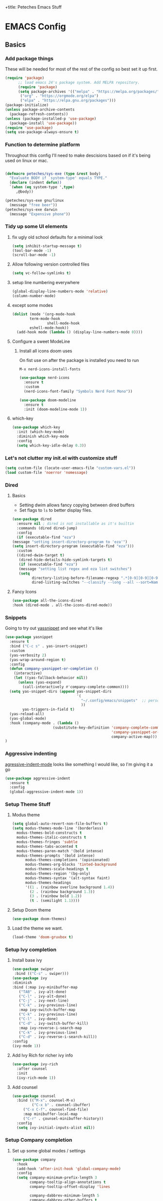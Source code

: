 :PROPERTIES:
:header-args: :results silent :mkdirp yes :eval no
:END:
+title: Peteches Emacs Stuff



* EMACS Config
:PROPERTIES:
:header-args:emacs-lisp: :tangle ~/.config/emacs/init.el
:END:

** Basics

*** Add package things

These will be needed for most of the rest of the config so best set it up first.

#+begin_src emacs-lisp
  (require 'package)
        ;; load emacs 24's package system. Add MELPA repository.
        (require 'package)
        (setq package-archives '(("melpa" . "https://melpa.org/packages/")
         ("org" . "https://orgmode.org/elpa")
         ("elpa" . "https://elpa.gnu.org/packages")))
  (package-initialize)
  (unless package-archive-contents
    (package-refresh-contents))
  (unless (package-installed-p 'use-package)
    (package-install 'use-package))
  (require 'use-package)
  (setq use-package-always-ensure t)
#+end_src

*** Function to determine platform

Throughout this config I'll need to make descisions based on if it's being used on linux or mac.
#+begin_src emacs-lisp

  (defmacro peteches/sys-exe (type &rest body)
    "Evaluate BODY if `system-type' equals TYPE."
    (declare (indent defun))
    `(when (eq system-type ',type)
       ,@body))
 #+end_src

#+begin_src emacs-lisp
  (peteches/sys-exe gnu/linux
    (message "free beer"))
  (peteches/sys-exe darwin
    (message "Expensive phone"))
#+end_src

*** Tidy up some UI elements
**** fix ugly old school defaults for a minimal look
#+begin_src emacs-lisp
  (setq inhibit-startup-message t)
  (tool-bar-mode -1)
  (scroll-bar-mode -1)
#+end_src

**** Allow following version controlled files
#+begin_src emacs-lisp
  (setq vc-follow-symlinks t)
#+end_src

**** setup line numbering everywhere
#+begin_src emacs-lisp
  (global-display-line-numbers-mode 'relative)
  (column-number-mode)
#+end_src

**** except some modes
#+begin_src emacs-lisp
  (dolist (mode '(org-mode-hook
		  term-mode-hook
                  shell-mode-hook
		  eshell-mode-hook))
    (add-hook mode (lambda () (display-line-numbers-mode 0))))

#+end_src

**** Configure a sweet ModeLine

***** Install all icons doom uses
On fist use on after the package is installed you need to run

=M-x nerd-icons-install-fonts=

#+begin_src emacs-lisp
  (use-package nerd-icons
    :ensure t
    :custom
    (nerd-icons-font-family "Symbols Nerd Font Mono"))
#+end_src

#+begin_src emacs-lisp
  (use-package doom-modeline
    :ensure t
    :init (doom-modeline-mode 1))
#+end_src


**** which-key
#+begin_src emacs-lisp
  (use-package which-key
    :init (which-key-mode)
    :diminish which-key-mode
    :config
    (setq which-key-idle-delay 0.3))
#+end_src

*** Let's not clutter my init.el with customize stuff

#+begin_src emacs-lisp
  (setq custom-file (locate-user-emacs-file "custom-vars.el"))
  (load custom-file 'noerror 'nomessage)
#+end_src

*** Dired

**** Basics

- Setting dwim allows fancy copying between dired buffers
- Set flags to =ls= to better display files.

#+begin_src emacs-lisp
  (use-package dired
    :ensure nil ; dired is not installable as it's builtin
    :commands (dired dired-jump)
    :config
    (if (executable-find "eza")
  (message "setting insert-directory-program to 'eza'")
  (setq insert-directory-program (executable-find "eza")))
    :custom
    ((dired-dwim-target t)
     (dired-hide-details-hide-symlink-targets t)
     (if (executable-find "eza")
	 (message "setting list regex and eza list switches")
	 (setq
	       directory-listing-before-filename-regexp ".*[0-9][0-9][0-9][0-9]-[0-9][0-9]-[0-9][0-9] \\([01][0-9]\\|2[0-3]\\):[0-5][0-9] +"
	       dired-listing-switches "--classify --long --all --sort=Name --group-directories-first --time-style=long-iso --no-user"))))
#+end_src

**** Fancy Icons
#+begin_src emacs-lisp
  (use-package all-the-icons-dired
  :hook (dired-mode . all-the-icons-dired-mode))
#+end_src

*** Snippets
Going to try out [[https://github.com/joaotavora/yasnippet][yassnippet]] and see what it's like
#+begin_src emacs-lisp
  (use-package yasnippet
    :ensure t
    :bind ("C-c s" . yas-insert-snippet)
    :custom
    (yas-verbosity 2)
    (yas-wrap-around-region t)
    :config
    (defun company-yasnippet-or-completion ()
      (interactive)
      (let ((yas-fallback-behavior nil))
        (unless (yas-expand)
          (call-interactively #'company-complete-common))))
    (setq yas-snippet-dirs (append yas-snippet-dirs
                                   '(
                                     "~/.config/emacs/snippets"  ;; personal snippets
                                     ))
          yas-triggers-in-field t)
    (yas-reload-all)
    (yas-global-mode)
    :hook (company-mode . (lambda ()
                        (substitute-key-definition 'company-complete-common
                                                   'company-yasnippet-or-completion
                                                   company-active-map)))
  )
#+end_src

*** Aggressive indenting
[[https://github.com/malabarba/aggressive-indent-mode][agressive-indent-mode]] looks like something I would like, so I'm giving it a go
#+begin_src emacs-lisp
  (use-package aggressive-indent
    :ensure t
    :config
    (global-aggressive-indent-mode 1))
#+end_src

*** Setup Theme Stuff
**** Modus theme
#+begin_src emacs-lisp
  (setq global-auto-revert-non-file-buffers t)
  (setq modus-themes-mode-line '(borderless)
	modus-themes-bold-constructs t
	modus-themes-italic-constructs t
	modus-themes-fringes 'subtle
	modus-themes-tabs-accented t
	modus-themes-paren-match '(bold intense)
	modus-themes-prompts '(bold intense)
        modus-themes-completions '(opinionated)
        modus-themes-org-blocks 'tinted-background
        modus-themes-scale-headings t
        modus-themes-region '(bg-only)
        modus-themes-syntax '(alt-syntax faint)
        modus-themes-headings
        '((1 . (rainbow overline background 1.4))
          (2 . (rainbow background 1.3))
          (3 . (rainbow bold 1.2))
          (t . (semilight 1.1))))
#+end_src

**** Setup Doom theme
#+begin_src emacs-lisp
      (use-package doom-themes)
#+end_src

**** Load the theme we want.
#+begin_src emacs-lisp
  (load-theme 'doom-gruvbox t)
#+end_src

*** Setup Ivy completion
**** Install base ivy
#+begin_src emacs-lisp
    (use-package swiper
     :bind (("C-s" . swiper)))
    (use-package ivy
    :diminish
    :bind (:map ivy-minibuffer-map
	   ("TAB" . ivy-alt-done)
	   ("C-l" . ivy-alt-done)
	   ("C-j" . ivy-next-line)
	   ("C-k" . ivy-previous-line)
	   :map ivy-switch-buffer-map
	   ("C-k" . ivy-previous-line)
	   ("C-l" . ivy-done)
	   ("C-d" . ivy-switch-buffer-kill)
	   :map ivy-reverse-i-search-map
	   ("C-k" . ivy-previous-line)
	   ("C-d" . ivy-reverse-i-search-kill))
    :config
    (ivy-mode 1))
#+end_src

**** Add Ivy Rich for richer ivy info
#+begin_src emacs-lisp
  (use-package ivy-rich
    :after counsel
    :init
    (ivy-rich-mode 1))
#+end_src

**** Add counsel
#+begin_src emacs-lisp
(use-package counsel
  :bind (("M-x". counsel-M-x)
         ("C-x b" . counsel-ibuffer)
	 ("C-x C-f". counsel-find-file)
	 :map minibuffer-local-map
	 ("C-r" . çounsel-minibuffer-history))
  :config
  (setq ivy-initial-inputs-alist nil))
#+end_src

*** Setup Company completion
**** Set up some global modes / settings
#+begin_src emacs-lisp
  (use-package company
    :hook
    (add-hook 'after-init-hook 'global-company-mode)
    :config
    (setq company-minimum-prefix-length 3
          company-tooltip-align-annotations t
          company-tooltip-offset-display 'lines

          company-dabbrev-minimum-length 5
          company-dabbrev-other-buffers t

          company-files-exclusions '(".git/" ".DS_Store")

          company-backends `((company-yasnippet  :with
                                           company-capf
                                           company-dabbrev
                                           company-files
                                           ))
          )
    (with-eval-after-load 'company
      (define-key company-active-map (kbd "RET") nil)
      (define-key company-active-map (kbd "M-RET") #'company-complete-selection))
    (company-mode))
#+end_src

*** Lets use a Helpful package
#+begin_src emacs-lisp
  (use-package helpful
    :custom
    (counsel-describe-function-function #'helpful-callable)
    (counsel-describe-variable-function #'helpful-variable)
    :bind
    ([remap describe-function] . counsel-describe-function)
    ([remap describe-command] . helpful-command)
    ([remap describe-variable] . counsel-describe-variable)
    ([remap describe-key] . helpful-key)
  )
#+end_src

** Keybindings
*** Install general (A keybinding package)
General allows us to define custom prefixes and easily map all the child mapping within it.

#+begin_src emacs-lisp
(use-package general
  :config
  (general-create-definer peteches/leader-keys
    :keymaps '(normal insert visual emacs)
    :prefix "SPC"
    :global-prefix "C-SPC")
  (peteches/leader-keys
    "t" '(:ignore t :which-key "toggles")
    "tt"'(counsel-load-theme :which-key "Choose Theme")))
#+end_src

*** Use Hydra for additional keybinding shortcuts
Install hydra first
#+begin_src emacs-lisp
(use-package hydra)
#+end_src

**** Text scaling

#+begin_src emacs-lisp
(defhydra hydra-text-scale (:timeout 4)
  "Scale text"
  ("j" text-scale-decrease "Smaller")
  ("k" text-scale-increase "Larger")
  ("f" nil "Finished" :exit t))
 (peteches/leader-keys
   "ts" '(hydra-text-scale/body :which-key "Scale text"))
 #+end_src

** I am EVIL
:PROPERTIES:
:header-args:emacs-lisp: :tangle no
:END:

*** First lets make <Esc> Work like it should :P
#+begin_src emacs-lisp
(global-set-key (kbd "<escape>") 'keyboard-escape-quit)
#+end_src


*** So let's set up some evil mode.
**** Setup a function to disable Evil in some buffers
Not sure why just yet but this hook seems to stop evil-mode working everywhere.
#+begin_src emacs-lisp
;  (defun peteches/evil-hook ()
;    (dolist (mode  '(custom-mode
;		     eshell-mode
;		     git-rebase-mode
;		     erc-mode
;		     term-mode))
;	  (add-to-list 'evil-emacs-state-modes mode)))
#+end_src

**** Now install evil and add evil-hook
#+begin_src emacs-lisp
  (use-package evil
    :init
    (setq evil-want-integration t)
    (setq evil-want-keybinding nil)
    (setq evil-want-C-u-scroll t)
    (setq evil-want-C-i-jump nil)
    ; :hook (evil-mode . peteches/evil-hook)
    :config
    (evil-mode 1)
    (define-key evil-insert-state-map (kbd "C-g") 'evil-normal-state)

    (evil-set-initial-state 'messages-buffer-mode 'normal)
    (evil-set-initial-state 'dashboard-mode 'normal))
#+end_src

**** Evil Collection set's up a bunch of consistent keybindings across multiple modes.
#+begin_src emacs-lisp
(use-package evil-collection
  :after evil
  :config
  (evil-collection-init))
#+end_src

**** Evil Lion
[[https://github.com/edkolev/evil-lion][evil lion]] is a text alignment plugin, it looks cool so I'm giving it a go.
#+begin_src emacs-lisp
  (use-package evil-lion
    :config
    (evil-lion-mode))
#+end_src

**** Evil Surround
[[https://github.com/emacs-evil/evil-surround][evil surround]] is a port of Tim Pope's surround plugin. I used it extensively in my vimming days and I miss it!
#+begin_src emacs-lisp
  (use-package evil-surround
  :config
  (global-evil-surround-mode 1))
#+end_src

**** Evil commentary
[[https://github.com/linktohack/evil-commentary][Evil commentary]] is a port of Tim Pope's vim-commentart plugin. I used it a lot and want it in emacs.
#+begin_src emacs-lisp
  (use-package evil-commentary
    :config
    (evil-commentary-mode 1))
#+end_src

**** Evil Exchange
[[https://github.com/Dewdrops/evil-exchange][evil exchange]] is  a port of Tom McDonald's vim-exchange, though the default binding has to be changed from =cx= to =gx= for reasons.
#+begin_src emacs-lisp
  (use-package evil-exchange
  :config
  (evil-exchange-install))
#+end_src

** Language Support
*** Globally useful
**** Flycheck
[[https://www.flycheck.org/en/latest/index.html][FlyCheck]] is a modern on-the-fly syntax checking extension for GNU Emacs.
#+begin_src emacs-lisp
  (use-package flycheck
  :init (global-flycheck-mode))
#+end_src
**** Rainbow delimiters
#+begin_src emacs-lisp
    (use-package rainbow-delimiters
	:hook (prog-mode . rainbow-delimiters-mode))
#+end_src
**** LSP Baby Yeah!
***** We'll set up some functions first
****** Add breadcrumbs to LSP buffers:
This sets up a trace of where the point is withing the project.
#+begin_src emacs-lisp
  (defun peteches/lsp-mode-breadcrumbs ()
    (setq lsp-hqeaderline-breadcrumb-segments '(path-up-to-project file symbols))
    (lsp-headerline-breadcrumb-mode))
#+end_src

***** Then wrap them up in a single wrapper hook function
#+begin_src emacs-lisp
  (defun peteches/lsp-mode-settings ()
    (peteches/lsp-mode-breadcrumbs)
    (add-hook 'before-save-hook #'lsp-format-buffer t t)
    (add-hook 'before-save-hook #'lsp-organize-imports t t))
#+end_src

***** Install LSP
#+begin_src emacs-lisp
    (use-package lsp-mode
      :commands lsp lsp-deferred
      :init
        (setq lsp-keymap-prefix "C-c l")
      :config
        (lsp-enable-which-key-integration t)
        :hook
        (
          (go-mode . lsp-mode)
          (go-ts-mode . lsp-mode) ;; for treesitter go mode
          (lsp-mode . peteches/lsp-mode-settings)
        )
    )
  (use-package lsp-ui
    :hook (lsp-mode . lsp-ui-mode)
    :custom
    (lsp-ui-doc-position 'bottom))
#+end_src
**** Add IVY integration to lsp
lsp-ivy integrates Ivy with lsp-mode to make it easy to search for things by name in your code. When you run these commands, a prompt will appear in the minibuffer allowing you to type part of the name of a symbol in your code. Results will be populated in the minibuffer so that you can find what you’re looking for and jump to that location in the code upon selecting the result.

Try these commands with =M-x=:

  - =lsp-ivy-workspace-symbol= - Search for a symbol name in the current project workspace
  - =lsp-ivy-global-workspace-symbol= - Search for a symbol name in all active project workspaces

#+begin_src emacs-lisp
(use-package lsp-ivy)
#+end_src

**** Install DAP mode
#+begin_src emacs-lisp
  (use-package dap-mode
    :config
    (setq dap-print-io t)
    (general-define-key
     :keymaps 'lsp-mode-map
     :prefix lsp-keymap-prefix
     "d" '(dap-hydra t :wk "debugger")))

#+end_src

**** String Inflection
The [[https://github.com/akicho8/string-inflection][String Inflection]] package is useful for cycling through =CamelCase=, =snake_case=, and others.
#+begin_src emacs-lisp
  (use-package string-inflection
    :ensure t
)
#+End_src
*** Docker
I use docker a lot so lets have a docker mode
#+begin_src emacs-lisp
  (use-package dockerfile-mode
  :ensure t)
#+end_src
*** Common Lisp
I want to get better with general lisp dialects so starting with common lisp seems natural
**** Slime
#+begin_src emacs-lisp
  (use-package slime
    :ensure t
    :hook (
	   (lisp-mode . (lambda () (slime-mode t)))
	   (inferior-lisp-mode . (lambda () (slime-mode t)))
	   )
    :config
    (setq inferior-lisp-program "sbcl"))

#+end_src

*** Go
I like Golang so lets set it up
**** Add gobin to path
#+begin_src emacs-lisp
(add-to-list 'exec-path (shell-command-to-string "go env GOBIN | tr -d '\n'"))
#+end_src
**** Install go-mode
#+begin_src emacs-lisp
  (use-package go-mode
    :ensure t
    :after lsp-mode
    :config
    (setq lsp-go-build-flags (vector "--tags=integration")
          lsp-go-analyses '(
                            (nilness . t)
                            )
          lsp-go-use-gofumpt t

          )
    (require 'dap-dlv-go))
#+end_src
**** Treesitter grammer
#+begin_src emacs-lisp
  (push '(go "https://github.com/tree-sitter/tree-sitter-go")
        treesit-language-source-alist)
  (push '(gomod "https://github.com/camdencheek/tree-sitter-go-mod")
        treesit-language-source-alist)
  (push '(go-mode . go-ts-mode)
        major-mode-remap-alist)
#+end_src
*** Elisp
**** Treesitter grammer
#+begin_src emacs-lisp
  (push '(elisp "https://github.com/Wilfred/tree-sitter-elisp")
        treesit-language-source-alist)
  (push '(elisp-mode . elisp-ts-mode)
        major-mode-remap-alist)
#+end_src
*** TreeSitter
**** Add Treesitter configs
#+begin_src emacs-lisp
  (use-package treesit
    :ensure nil
    :config
    (setq treesit-font-lock-level 10)
    (dolist (grammar
             treesit-language-source-alist)
      (unless (treesit-language-available-p (car grammar))
        (treesit-install-language-grammar (car grammar)))))
#+end_src

**** Treesitter configs

***** Golang
:PROPERTIES:
:header-args:emacs-lisp: :tangle ~/.config/emacs/snippets/go-ts-mode/.yas-setup.el
:END:

****** Functions
******* get fieldname
I want to retrieve the name of a struct field from the line the cursor is currently on
#+begin_src emacs-lisp
  (defun go-ts-get-struct-fieldname (&optional p)
    "Uses Treesitter to get fieldname of struct field. if P not set use point."
    (or p (setq p (point)))
    (treesit-node-text
     (treesit-node-child-by-field-name
      (treesit-node-parent (treesit-node-at p))
      "name")))
#+end_src
******* get function return values
#+begin_src emacs-lisp
  (defun go-ts-get-func-node (&optional p)
    "Uses Treesitter to get return Types of a function. If P not set use point."
    (or p (setq p (point)))
    (treesit-parent-until (treesit-node-at p)
                          (lambda(n)
                            (or (string-match-p "function_declaration" (treesit-node-type n))
                                (string-match-p "method_declaration" (treesit-node-type n))))))
#+end_src
*******  Initialise a go type into concrete Zero value
#+begin_src emacs-lisp
  ;; liberated from https://blog.meain.io/2021/intelligent-snippets-treesitter/
  (defun go-ts-initialise-zero-value (type &optional place-num expandError)
    "Return an initialised zero value of type TYPE. if expandError non-nil initialised error will use fmt.Errorf"
    (or place-num (setq place-num 1))
    (if (treesit-node-p type)
        (setq type (treesit-node-text type)))
    (message "testing: %s" type)
    (pcase type
      ("error" (go-ts-initialise-error place-num expandError))
      ("string" (format "\"${%d:str}\"" place-num))
      ("rune" (format "${%d:0}" place-num))
      ("bool" (format "${%d:false}" place-num))
      ("chan" (format "${%d:nil}" place-num))
      ((pred (string-match-p "^int\\(8\\|16\\|32\\|64\\)?$")) (format "${%d:0}" place-num) ; any integer type
      ((pred (string-match-p "^float\\(32\\|64\\)$")) (format "${%d:0.0}" place-num)) ; any float type
      ((pred (string-prefix-p "<-")) (format "${%d:nil}" place-num)) ; channels
      ((pred (string-prefix-p "[")) (format "${%d:nil}" place-num)) ; arrays
      ((pred (string-prefix-p "*")) (format "${%d:nil}" place-num)) ; pointers to things
      ((pred (string-match " ")) nil) ; for situations with return name
      (_ (format "${%d:%s{}}" place-num type)))))
#+end_src
******* Initialise an err
#+begin_src emacs-lisp
  (defun go-ts-initialise-error (&optional place-num expandError)
    "Uses Treesitter to dermine best value of error. place-num is the yas-snippet placeholder If expandError is non-nil fmt.Errorf() is produced"
    (or place-num (setq place-num 1))
    (or p (setq p (point)))
    (let ((parent-node (treesit-parent-until (treesit-node-at p)
                                             (lambda(n)
                                               (string-match-p "if_statement" (treesit-node-type n))))))
    (message "initialising error: %s" (treesit-node-text parent-node))
    (if (or parent-node expandError)
          (format "fmt.Errorf(\"${%d:error detected}: %%w\", ${%d:%s})"
                  place-num
                  (+ place-num)
                  (treesit-node-text (treesit-node-child-by-field-name (treesit-node-child-by-field-name parent-node "condition") "left")))
        "nil")))
#+end_src

******* Get function return types
#+begin_src emacs-lisp
  (defun go-ts-get-initialised-return-types (place-num &optional p expandError)
    "Use Treesitter to turn a functions return values into a snippet with default values.
  PLACE-NUM is the placeholder number to start with.
  If P not set use point.  If EXPANDERROR non-nil fmt.Errorf() will be used."
    (or p (setq p (point)))
    (string-join (remove nil
                         (mapcar (lambda (type)
                                   (funcall 'go-ts-initialise-zero-value type place-num expandError))
                                 (treesit-query-capture (go-ts-get-func-node p)
                                                        go-ts-query-get-func-return-types nil nil t)))
                 ", "))
#+end_src

****** Compiled queries
******* Get function / method return types


#+begin_src emacs-lisp
  (setq go-ts-query-get-func-return-types-str "
    [
            (function_declaration)
            (method_declaration)
    ] result: (_) @type
    [
            (function_declaration)
            (method_declaration)
    ] result: (
            parameter_list (
            parameter_declaration type: (_) @type_list
        )
    )
    ")
  (if (treesit-query-validate 'go go-ts-query-get-func-return-types-str)
      (setq go-ts-query-get-func-return-types (treesit-query-compile 'go go-ts-query-get-func-return-types-str)))
#+end_src

****** Snippet Definitions
******* set parent mode of go-ts-mode
#+begin_src conf :tangle ~/.config/emacs/snippets/go-ts-mode/.yas-parents
  go-mode
#+end_src

******* Struct Tag
#+begin_src conf :tangle ~/.config/emacs/snippets/go-ts-mode/fieldTag
    # -*- mode: snippet -*-
    # name: Struct Field Tag
    # key: tag
    # --
    \`${1:json}:\"${2:$(string-inflection-underscore-function (go-ts-get-struct-fieldname))}\"\`$0
#+end_src

******* func
#+begin_src conf :tangle ~/.config/emacs/snippets/go-ts-mode/func
  # -*- mode: snippet -*-
  # name: funcObj
  # key: func
  # --
  /* $4 ${8:ToDo: Add documentation}
  */
  func ${1:(${2:x} ${3:Type})} ${4:Name}(${5:param string}) ${6:error} {
       $0
       ${7:$$(concat "return " (go-ts-get-initialised-return-types))}
  }

#+end_src

******* If Err
#+begin_src conf :tangle ~/.config/emacs/snippets/go-ts-mode/ife
  # -*- mode: snippet -*-
  # name: If Err
  # key: ife
  # type: command
  # --
  (let ((yas-good-grace nil))
    (yas-expand-snippet
      (concat "if ${1:err} != nil {\n"
              "\t$0\n"
              "\t${2:return "
              (go-ts-get-initialised-return-types 3 nil t)
              "}\n"
              "}\n")))
#+end_src

******* Return statement
#+begin_src conf :tangle ~/.config/emacs/snippets/go-ts-mode/return
  # -*- mode: snippet -*-
  # name: return with initialised values
  # key: ret
  # type: command
  # --
  (yas-expand-snippet (concat "return " (go-ts-get-initialised-return-types 1 nil nil)))
#+end_src

******* Struct Field
#+begin_src conf :tangle ~/.config/emacs/snippets/go-mode/structField
    # -*- mode: snippet -*-
    # name: Struct Field with optional Field Tag
    # key: field
    # --
    ${1:fieldName} ${2:Type}$0
#+end_src

******* TestFunc
#+begin_src emacs-lisp :tangle ~/.config/emacs/snippets/go-mode/test
  # key: test
  # --
  func Test${1:XXX}(t *testing.T) {
         $0
  }
#+end_src
******* Convey Top level
#+begin_src emacs-lisp :tangle ~/.config/emacs/snippets/go-mode/conveyt
  # key: ConveyT
  # --
  Convey("${1:Description}", t, func() {
         $0
  })
#+end_src
******* Convey
#+begin_src emacs-lisp :tangle ~/.config/emacs/snippets/go-mode/convey
  # key: Convey
  # --
  Convey("${1:Description}", func() {
         $0
  })
#+end_src
*** Yaml
**** Install yaml-mode

#+begin_src emacs-lisp
  (use-package yaml-mode
    :ensure t
    :config
    (add-to-list 'auto-mode-alist '("\\.yml\\'" .yaml-mode)))
#+end_src

*** Org
A lot of this Ricing is lifted from  [[https://lucidmanager.org/productivity/ricing-org-mode/][Lucid Manager]].
**** Install latest org and configure
Org is installed by default, but this makes sure we're on the latest version. Also =use-package= helps eep the config tidy
#+begin_src emacs-lisp
  (use-package org
    :ensure org-contrib
    :config
    (setq org-startup-indented t
          org-pretty-entities t
          org-hide-emphasis-markers t
          org-startuph-inline-images t
          line-spacing 6
          org-agenda-files '(
                             "~/org/Tasks.org"
                             )
          org-image-actual-width '(900))
    )
  (dolist (ele org-agenda-files)
    (unless (file-exists-p (file-name-directory ele))
    (make-directory (file-name-directory ele))))

#+end_src
**** Org Roam
[[https://orgroam.com][Org-Roam]] is note editing software extension for orgmode
#+begin_src emacs-lisp
  (use-package org-roam
    :ensure t
    :init
    (setq org-roam-v2-ack t)
    :custom
    (org-roam-directory "~/RoamNotes")
    (org-roam-completion-everywhere t)
    :bind (("C-c n l" . org-roam-buffer-toggle)
           ("C-c n f" . org-roam-node-find)
           ("C-c n i" . org-roam-node-insert)
           :map org-mode-map
           ("C-M-i" . completion-at-point)
           :map org-roam-dailies-map
           ("Y" . org-roam-dailies-capture-yesterday)
           ("T" . org-roam-dailies-capture-tomorrow))
    :bind-keymap
    ("C-c n d" . org-roam-dailies-map)
    :config
    (require 'org-roam-dailies)
    (org-roam-setup))
#+end_src
**** Nice Bullets
[[https://github.com/integral-dw/org-superstar-mode][Org-superstar]] will make bullets and lists much nicer to look at

#+begin_src emacs-lisp :tangle no
  (use-package org-superstar
  :config
  (setq org-superstar-special-todo-items t)
  (add-hook 'org-mode-hook (lambda ()
			     (org-superstar-mode 1))))
#+end_src

but I am experimenting with [[https://github.com/minad/org-modern][org-modern]] now

#+begin_src emacs-lisp
  (use-package org-modern
  :config
  (modify-all-frames-parameters
   '((right-divider-width . 10)
     (internal-border-width . 10)))
  (dolist (face '(window-divider
                  window-divider-first-pixel
                  window-divider-last-pixel))
    (face-spec-reset-face face)
    (set-face-foreground face (face-attribute 'default :background)))
  (set-face-background 'fringe (face-attribute 'default :background))

  (setq
   ;; Edit Settings
   org-auto-align-tags nil
   org-tags-column 0
   org-catch-invisible-edits 'show-and-error
   org-special-ctrl-a/e t
   org-insert-heading-respect-content t

   ;; Org styling
   org-hide-emphasis-markers t
   org-pretty-entities t

   ;; Agenda Styling
   org-agenda-tags-column 0
   org-agenda-block-separator ?-
   org-agenda-time-grid
   '((daily today require-timed)
     (800 1000 1200 1400 1600 1800 2000)
     " ┄┄┄┄┄ " "┄┄┄┄┄┄┄┄┄┄┄┄┄┄┄")
   org-agenda-current-time-string
   "◀── now ─────────────────────────────────────────────────")

  ;;
  (setq org-ellipsis "…")
  (set-face-attribute 'org-ellipsis nil :inherit 'default :box nil)
  (global-org-modern-mode))

#+end_src

**** Use mixed-pitch package
The [[https://gitlab.com/jabranham/mixed-pitch][mixed pitch package]], by Alex Branham, allows seperation of variable and fixed width configs
#+begin_src emacs-lisp
  (use-package mixed-pitch
  :hook (text-mode . mixed-pitch-mode)
  :config
  (peteches/sys-exe darwin (
                              (set-face-attribute 'default nil :font "PT Mono" :height 130)
                              (set-face-attribute 'fixed-pitch nil :font "PT Mono")
                              (set-face-attribute variable-pitch nil :font "Georgia")))
  (peteches/sys-exe "gnu/linux" (
                                 (set-face-attribute default nil :font "Iosevka" :height 230)
                                 (set-face-attribute 'org-modern-symbol nil :family "Iosevka")
                                 (set-face-attribute 'variable-pitch nil :font "Iosevka Aile"))))
  (add-hook 'mixed-pitch-mode #'solaire-mode-reset)
#+end_src
**** Use a postframe for company mode
Some dropdowns get screwed up by variable width fonts [[https://github.com/tumashu/company-posframe][company-posframe]] this *should* fix that.
#+begin_src emacs-lisp
  (use-package company-posframe
    :config
    (company-posframe-mode 1))
#+end_src
**** Olivetti provides distraction free env
#+begin_src emacs-lisp
  (use-package olivetti
    :init
    (setq olivetti-body-width .67)
    :config
    (defun distraction-free ()
      "Distraction-free writing environment"
      (interactive)
      (if (equal olivetti-mode nil)
	  (progn
	    (window-configuration-to-register 1)
	    (delete-other-windows)
	    (text-scale-increase 2)
	    (olivetti-mode t))
	(progn
	  (jump-to-register 1)
	  (olivetti-mode 0)
	  (text-scale-decrease 2))))
    :bind
    (("<f9>" . distraction-free)))
    #+end_src
**** Template languages
Define more structure languages snippets
#+begin_src emacs-lisp
  (with-eval-after-load 'org
  (require 'org-tempo)
  (add-to-list 'org-structure-template-alist '("el". "src emacs-lisp"))
  (add-to-list 'org-structure-template-alist '("conf" . "src conf"))
  (add-to-list 'org-structure-template-alist '("sh" . "src bash"))
  (add-to-list 'org-structure-template-alist '("zsh" . "src zsh"))
  (add-to-list 'org-structure-template-alist '("py". "src python"))
  (add-to-list 'org-structure-template-alist '("la". "export latex")))
#+end_src

Add ox-extra
#+begin_src emacs-lisp
  (use-package ox-extra
    :ensure nil
    :config
    (ox-extras-activate '(latex-header-blocks ignore-headlines)))

#+end_src

***** External packages
****** Golang
#+begin_src emacs-lisp
    (use-package ob-go
      :config
      (add-to-list 'org-structure-template-alist '("go" . "src go :imports '()")))
#+end_src
****** Mermaid
#+begin_src emacs-lisp
  (use-package ob-mermaid
    :config
    (add-to-list 'org-structure-template-alist '("mmd" . "src mermaid :file ./mermaid.png")))
#+end_src
****** CSS
#+begin_src emacs-lisp
  (add-to-list 'org-structure-template-alist '("css" . "src css"))
#+end_src
*****  load languages
Add Babel language support this is done after installing external packages so dependencies exist
#+begin_src emacs-lisp
  (org-babel-do-load-languages
   'org-babel-load-languages
   '((emacs-lisp . t)
     (shell . t)
     (go . t)
     (mermaid . t)
     (python . t)))
   (setq org-confirm-babel-evaluate nil)
#+end_src
****** Latex
need to set the pdflatex dir if it's not in PATH
#+begin_src emacs-lisp
  (setq peteches/pdflatex ""
      peteches/pdflatexcmd (concat
                            peteches/pdflatex
                            " -interaction nonstopmode -output-directory %o %f"
                                   ))
#+end_src

To make nice pdf's from latex.
#+begin_src emacs-lisp
  (use-package ox-latex
    :ensure nil
    :config
    (peteches/sys-exe darwin
                  (setq org-latex-pdf-process
                        '("/usr/local/texlive/2022/bin/universal-darwin/pdflatex -interaction nonstopmode -output-directory %o %f"
                          "/usr/local/texlive/2022/bin/universal-darwin/pdflatex -interaction nonstopmode -output-directory %o %f"
                          "/usr/local/texlive/2022/bin/universal-darwin/pdflatex -interaction nonstopmode -output-directory %o %f")
                        ))
    (setq org-latex-with-hyperref nil
          org-latex-logfiles-extensions
          (quote ("lof" "lot" "tex~" "aux" "idx" "log" "out" "toc" "nav"
                  "snm" "vrb" "dvi" "fdb_latexmk" "blg" "brf" "fls" "entoc"
                  "ps" "spl" "bbl" "xmpi" "run.xml" "bcf" "acn" "acr" "alg"
                  "glg" "gls" "ist")))
    (unless (boundp 'org-latex-classes)
      (setq org-latex-classes nil)))
#+end_src
**** Auto tangle config
This snippet adds a hook to =org-mode= buffers so that =efs/org-babel-tangle-config= gets executed each time such a buffer gets saved. This function checks to see if the file being saved is the Emacs.org file you’re looking at right now, and if so, automatically exports the configuration here to the associated output files.
#+begin_src emacs-lisp
  ;; Automatically tangle our Emacs.org config file when we save it
  (defun peteches/org-babel-tangle-config ()
    (when (string-match  "OrgModeConfigs\\(.git\\)?/.*\\.org$" (buffer-file-name))
      ;; Dynamic scoping to the rescue
      (let ((org-confirm-babel-evaluate nil))
        (org-babel-tangle))))

  (add-hook 'org-mode-hook (lambda () (add-hook 'after-save-hook #'peteches/org-babel-tangle-config)))
#+end_src

** Add Terminal Emulations
*** Vterm
[[https://github.com/akermu/emacs-libvterm][Vterm]] is a compiled terminal emulator for emacs that is faster than eshell.
#+begin_src emacs-lisp
  (use-package vterm
    :custom
    (setq vterm-max-scrollback 100000)
    :bind
   ("C-c t" . vterm-other-window))
#+end_src

** Project navigations

f*** Use projectile to help navigate projects
#+begin_src emacs-lisp
      (use-package projectile
        :diminish projectile-mode
        :config
        (projectile-mode)
        (projectile-register-project-type 'golang '("go.mod" "go.sum")
                                          :project-file "go.mod"
                                          :compile "go build"
                                          :test "go test ./..."
                                          :run "go run"
                                          :test-suffix "_test.go")
        (add-to-list 'projectile-project-root-files "go.mod")
        (setq projectile-project-search-path '(("~/area_51/" . 10)))
        (setq projectile-indexing-method 'alien)
        (setq projectile-generic-command '"fd --print0 --type file")

        :custom
        (projectile-completion-system 'ivy)

        :bind-keymap
        ("C-c p" . projectile-command-map))

#+end_src

*** Also integrate with counsel
#+begin_src emacs-lisp
(use-package counsel-projectile
  :config (counsel-projectile-mode))
#+end_src

** Magit Awesome Git porcelain
Magit https://magit.vc is a nice git porcelain inside emacs
*** Install Packages
#+begin_src emacs-lisp
  (use-package magit)
#+end_src
*** GPG signing commits requires emacs act as pinentry
#+begin_src emacs-lisp :tangle no
(setq epg-pinentry-mode 'loopback)
#+end_src
** Pass
[[https://www.passwordstore.org/][The Unix Password Store]] integrates with emacs out of the box!
#+begin_src emacs-lisp
  (use-package auth-source-pass
  :ensure t
  :config
  (auth-source-pass-enable)
  )
#+end_src

#+begin_src emacs-lisp
  (use-package pass)

#+end_src

** Email
*** Setup Mail Sync
**** Install dependencies
***** MacOsx
#+begin_src bash :tangle no
brew install isync mu
#+end_src
***** Gentoo
#+begin_src bash
emerge net-mail/mu net-mail/isync
#+end_src


**** Create mbsync config
First need to sync mail, Using mb sync, RC Config ezample
#+begin_src conf :tangle ~/.mbsyncrc :results nil
  IMAPAccount fastmail
  Host imap.fastmail.com
  User pete@peteches.co.uk
  PassCmd "pass imap.fastmail.com:993/pete@peteches.co.uk"
  SSLType IMAPS
  AuthMechs LOGIN

  IMAPStore fastmail-remote
  Account fastmail

  MaildirStore fastmail-local
  Subfolders Verbatim
  Path ~/Mail/peteches.co.uk/
  Inbox ~/Mail/peteches.co.uk/Inbox

  Channel fastmail
  Far :fastmail-remote:
  Near :fastmail-local:
  Patterns * !Inbox/L1
  Expunge None
  CopyArrivalDate yes
  Sync All
  Create Both
  SyncState *
#+end_src

****  Run initial sync
Then sync mail by running:
#+begin_src bash :tangle no :results none
  mkdir -p ~/Mail/peteches.co.uk
  mbsync -a
#+end_src

**** Index mail
Need to index mail by running the below:
#+begin_src bash :tangle no :results none
mu init --muhome ~/Mail/.mu-cache -m ~/Mail/ "--my-address=/.*@peteches.co.uk$/"
mu index --muhome ~/Mail/.mu-cache
#+end_src

*** Configure Emacs

**** Install mu4e
#+begin_src emacs-lisp :tangle no
  (use-package mu4e
    :ensure nil
    ; This should probably only be used for Mac systems, but it doesn't hurt to include it for non-mac systems
    :load-path "/usr/local/Cellar/mu/1.8.13/share/emacs/site-lisp/mu/mu4e"
    :config
    (peteches/sys-exe darwin
      (setq mu4e-mu-binary (directory-files-recursively "/usr/local/Cellar" "^mu$")))
    (setq mail-user-agent 'mu4e-user-agent
          mu4e-change-filenames-when-moving t
          mu4e-update-interval (* 10 60)
          mu4e-get-mail-command "mbsync -a"
          mu4e-maildir "/home/peteches/Mail"

          mu4e-mu-home "/home/peteches/Mail/.mu-cache"

          mu4e-contexts (list
                         ;; Personal
                         (make-mu4e-context
                          :name "Personal"
                          :match-func
                          (lambda (msg)
                            (when msg
                              (string-prefix-p "/peteches.co.uk" (mu4e-message-field msg :maildir))))
                          :vars '(
                                  (user-full-name . "Pete McCabe")
                                  (user-mail-address . "pete@peteches.co.uk")

                                  (message-send-mail-function . smtpmail-send-it)
                                  (smtpmail-smtp-user . "pete@peteches.co.uk")
                                  (smtpmail-smtp-server  . "smtp.fastmail.com")
                                  (smtpmail-smtp-service . 465)
                                  (smtpmail-stream-type  . ssl)
                                  (mu4e-drafts-folder . "/peteches.co.uk/Drafts")
                                  (mu4e-sent-folder . "/peteches.co.uk/Sent")
                                  (mu4e-refile-folder . "/peteches.co.uk/Archive")
                                  (mu4e-trash-folder . "/peteches.co.uk/Bin")
                                  (org-msg-signature . "

  Regards,

  ,#+begin_signature
  --
  ,*Pete*
  ,#+end_signature")
                                  ))
                         )

          mu4e-maildir-shortcuts
          '(("/peteches.co.uk/Inbox"     . ?i)
            ("/peteches.co.uk/Sent"      . ?s)
            ("/peteches.co.uk/Drafts"    . ?d)
            ("/peteches.co.uk/Bin"       . ?b)))

    (dolist (ele '(
                 "peteches.co.uk/Archive"
                 "peteches.co.uk/Bin"
                 "peteches.co.uk/Drafts"
                 "peteches.co.uk/Inbox"
                 "peteches.co.uk/Sent"
                 "peteches.co.uk/Spam"
                 "peteches.co.uk/Trash"
                 "peteches.co.uk/test"
                  ))
      (make-directory (expand-file-name ele "~/Mail") "true"))

    (setq mu4e-context-policy 'pick-first)
    (mu4e t)
    )

#+end_src
**** Install OrgMsg
[[https://github.com/jeremy-compostella/org-msg][Org-msg]] is an emacs minor mode for composing email. It harnesses some org-mode things.
#+begin_src emacs-lisp
  (use-package org-msg
    :config
    (setq org-msg-options "html-postamble:nil H:5 num:nil ^:{} toc:nil author:nil email:nil \\n:t"
          org-msg-startup "hidestars indent inlineimages"
          org-msg-greeting-fmt "\nHi%s,\n\n"
          org-msg-greeting-name-limit 3
          org-msg-default-alternatives '((new		. (text html))
                                         (reply-to-html	. (text html))
                                         (reply-to-text	. (text)))
          org-msg-convert-citation t)
    (org-msg-mode))
#+end_src

** Calendar
#+begin_src emacs-lisp :tangle no
  (use-package org-caldav
    :init
    ;; This is the sync on close function; it also prompts for save after syncing so
    ;; no late changes get lost
    (defun org-caldav-sync-at-close ()
      (org-caldav-sync)
      (save-some-buffers))

    ;; This is the delayed sync function; it waits until emacs has been idle for
    ;; "secs" seconds before syncing.  The delay is important because the caldav-sync
    ;; can take five or ten seconds, which would be painful if it did that right at save.
    ;; This way it just waits until you've been idle for a while to avoid disturbing
    ;; the user.
    (defvar org-caldav-sync-timer nil
       "Timer that `org-caldav-push-timer' used to reschedule itself, or nil.")
    (defun org-caldav-sync-with-delay (secs)
      (when org-caldav-sync-timer
        (cancel-timer org-caldav-sync-timer))
      (setq org-caldav-sync-timer
            (run-with-idle-timer
             (* 1 secs) nil 'org-caldav-sync)))


    (make-directory "~/Calendars/backups" "true")
    ;; Actual calendar configuration edit this to meet your specific needs
    (setq
     org-caldav-debug-level 2
          org-caldav-backup-file "~/Calendars/backups/org-caldav-backup.org"
          org-caldav-save-directory "~/Calendars/backups/")

    (setq org-caldav-calendars nil)
    (add-to-list 'org-caldav-calendars
                 '(:calendar-id "781e7edc-67ff-4ab4-babe-98349544019f"
                   :url "https://caldav.fastmail.com/dav/calendars/user/pete@peteches.co.uk/"
                   :inbox "~/Calendars/pete@peteches.co.uk.org"
                   ))
    (add-to-list 'org-agenda-files "~/Calendars/pete@peteches.co.uk.org")

    :config
    (setq org-icalendar-alarm-time 1
          ;; This makes sure to-do items as a category can show up on the calendar
          org-icalendar-include-todo t
          ;; This ensures all org "deadlines" show up, and show up as due dates
          org-icalendar-use-deadline '(event-if-todo event-if-not-todo todo-due)
          ;; This ensures "scheduled" org items show up, and show up as start times
          org-icalendar-use-scheduled '(todo-start event-if-todo event-if-not-todo))

    ;; Add the delayed save hook with a five minute idle timer
    (add-hook 'after-save-hook
              (lambda ()
                (when (eq major-mode 'org-mode)
                  (org-caldav-sync-with-delay 300))))

    ;; Add the close emacs hook
    (add-hook 'kill-emacs-hook 'org-caldav-sync-at-close))
#+end_src

** BugTracker
Emacs has a bug tracking package! how cool!
#+begin_src emacs-lisp
(use-package debbugs)
#+end_src


* Systemd units

** User Service
#+begin_src conf :mkdirp yes :tangle ~/.config/systemd/user/emacs.service
  [Unit]
  Description=Emacs text editor
  Documentation=info:emacs man:emacs(1) https://gnu.org/software/emacs/

  [Service]
  Type=notify
  ExecStart=/usr/bin/emacs --fg-daemon

  # Emacs will exit with status 15 after having received SIGTERM, which
  # is the default "KillSignal" value systemd uses to stop services.
  SuccessExitStatus=15

  # The location of the SSH auth socket varies by distribution, and some
  # set it from PAM, so don't override by default.
  # Environment=SSH_AUTH_SOCK=%t/keyring/ssh
  Restart=on-failure

  [Install]
  WantedBy=default.target
#+end_src

#+begin_src bash :eval yes
  systemctl --user enable --now emacs.service
#+end_src


** Reload config when changes
This watches for changes to the config file
#+begin_src conf :mkdirp yes :tangle ~/.config/systemd/user/emacsConfigWatcher.path
  [Unit]
  Description=Watches the emacs config file for changes and triggers restart of the deamon.

  [Path]
  PathModified=%h/.config/emacs/init.el
  Unit=ReloadEmacsConfig.service

  [Install]
  WantedBy=default.target

#+end_src

And triggers this to tell emacs to reload config
#+begin_src conf :mkdirp yes :tangle ~/.config/systemd/user/ReloadEmacsConfig.service
  [Unit]
  Description=Reloads the emacs config in the service

  [Service]
  Type=oneshot
  ExecStart=emacsclient --eval '(load-file "~/.config/emacs/init.el")'

  [Install]
  WantedBy=defaul.target

#+end_src

#+begin_src bash :eval yes :tangle no
  systemctl --user daemon-reload
  systemctl --user enable emacsConfigWatcher.path
#+end_src
